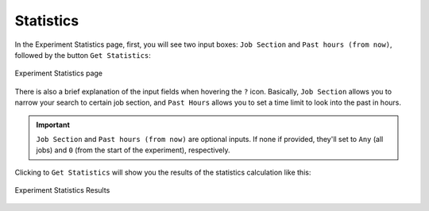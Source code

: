 .. _statistics:

Statistics
=====================


In the Experiment Statistics page, first, you will see two input boxes: ``Job Section`` and ``Past hours (from now)``, followed by the button ``Get Statistics``:

.. figure:: fig/fig_stat_1.png
   :name: experiment_stats
   :width: 100%
   :align: center

   Experiment Statistics page


There is also a brief explanation of the input fields when hovering the ``?`` icon. Basically, ``Job Section`` allows you to narrow your search to certain job section, and ``Past Hours`` allows you to set a time limit to look into the past in hours.

.. important:: ``Job Section`` and ``Past hours (from now)`` are optional inputs. If none if provided, they'll set to ``Any`` (all jobs) and ``0`` (from the start of the experiment), respectively.

Clicking to ``Get Statistics`` will show you the results of the statistics calculation like this: 

.. figure:: fig/fig_stat_2.png
   :name: experiment_stats_open
   :width: 100%
   :align: center

   Experiment Statistics Results




